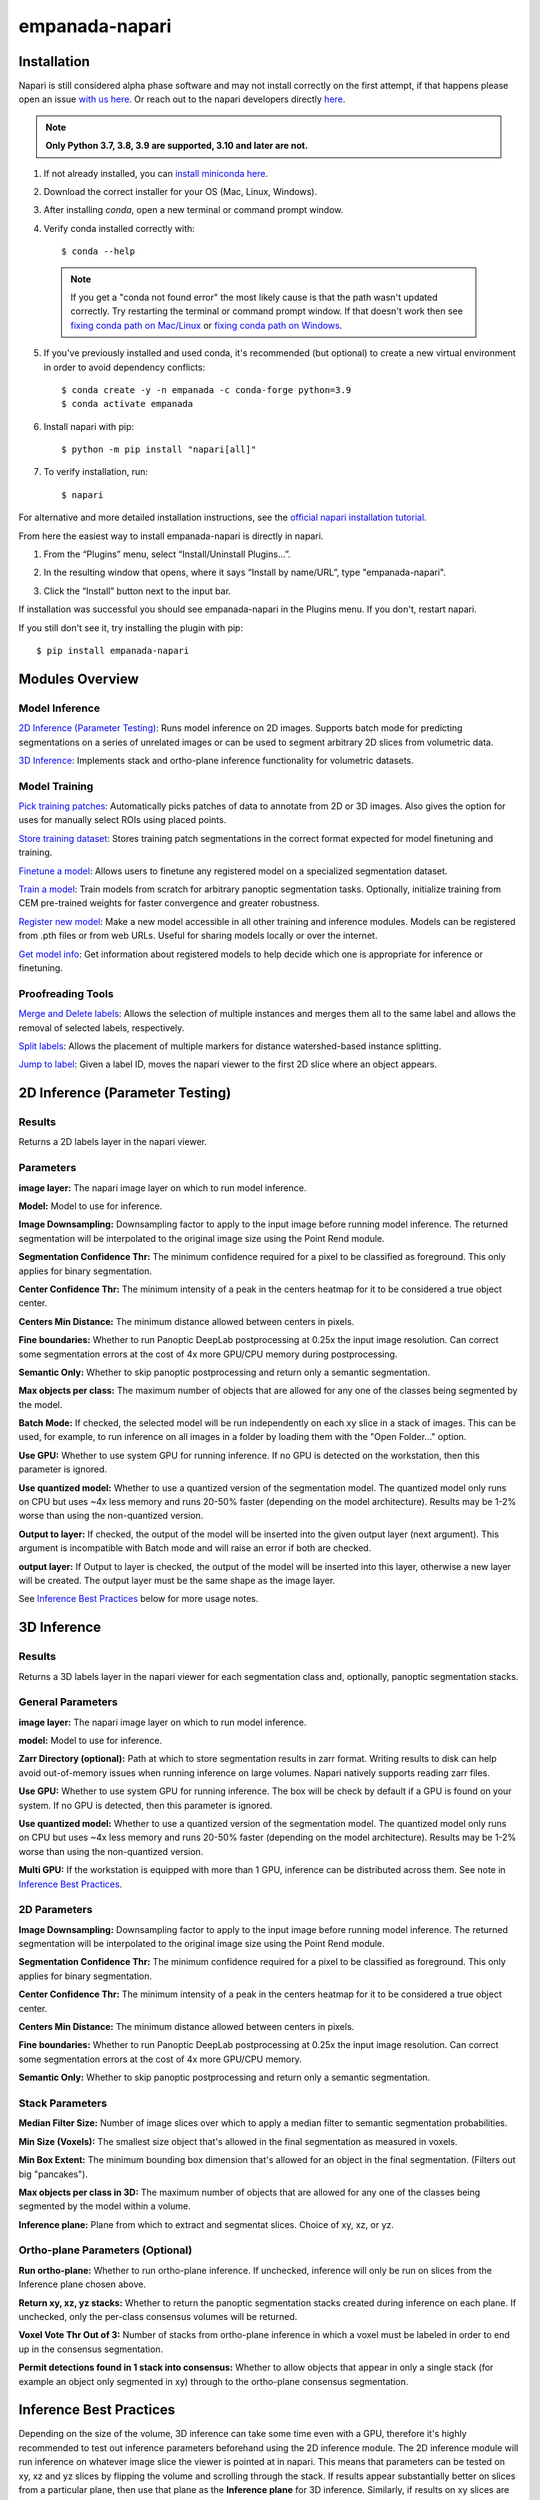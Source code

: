 empanada-napari
******************

.. image:: _static/demo.gif
    :width: 1000px
    :align: center
    :alt: 2D inference demo

Installation
==============

Napari is still considered alpha phase software and may not install correctly on the
first attempt, if that happens please open an issue `with us here <https://github.com/volume-em/empanada-napari/issues>`_.
Or reach out to the napari developers directly `here <https://github.com/napari/napari/issues>`_.

.. note::

  **Only Python 3.7, 3.8, 3.9 are supported, 3.10 and later are not.**

1. If not already installed, you can `install miniconda here <https://docs.conda.io/en/latest/miniconda.html>`_.

2. Download the correct installer for your OS (Mac, Linux, Windows).

3. After installing `conda`, open a new terminal or command prompt window.

4. Verify conda installed correctly with::

    $ conda --help

  .. note::
      If you get a "conda not found error" the most likely cause is that the path wasn't updated correctly. Try restarting
      the terminal or command prompt window. If that doesn't work then
      see `fixing conda path on Mac/Linux <https://stackoverflow.com/questions/35246386/conda-command-not-found>`_
      or `fixing conda path on Windows <https://stackoverflow.com/questions/44597662/conda-command-is-not-recognized-on-windows-10>`_.

5. If you've previously installed and used conda, it's recommended (but optional) to create a new virtual environment in order to avoid dependency conflicts::

    $ conda create -y -n empanada -c conda-forge python=3.9
    $ conda activate empanada

6. Install napari with pip::

    $ python -m pip install "napari[all]"

7. To verify installation, run::

    $ napari

For alternative and more detailed installation instructions, see the
`official napari installation tutorial <https://napari.org/tutorials/fundamentals/installation>`_.

From here the easiest way to install empanada-napari is directly in napari.

1. From the “Plugins” menu, select “Install/Uninstall Plugins...”.

.. image:: _static/plugin-menu.png
  :align: center
  :width: 200px
  :alt: Napari Plugin menu

2. In the resulting window that opens, where it says “Install by name/URL”, type "empanada-napari".

.. image:: _static/plugin-install-dialog.png
  :align: center
  :width: 500px
  :alt: Plugin installation dialog

3. Click the “Install” button next to the input bar.

If installation was successful you should see empanada-napari in the Plugins menu. If you don't, restart napari.

If you still don't see it, try installing the plugin with pip::

	$ pip install empanada-napari

Modules Overview
===================

Model Inference
^^^^^^^^^^^^^^^^^

`2D Inference (Parameter Testing)`_: Runs model inference on 2D images. Supports batch mode for
predicting segmentations on a series of unrelated images or can be used to segment arbitrary 2D slices
from volumetric data.

`3D Inference`_: Implements stack and ortho-plane inference functionality for volumetric datasets.

Model Training
^^^^^^^^^^^^^^^^^

`Pick training patches`_: Automatically picks patches of data to annotate from 2D or
3D images. Also gives the option for uses for manually select ROIs using placed points.

`Store training dataset`_: Stores training patch segmentations in the correct format
expected for model finetuning and training.

`Finetune a model`_: Allows users to finetune any registered model on a specialized
segmentation dataset.

`Train a model`_: Train models from scratch for arbitrary panoptic segmentation tasks.
Optionally, initialize training from CEM pre-trained weights for faster convergence
and greater robustness.

`Register new model`_: Make a new model accessible in all other training and inference
modules. Models can be registered from .pth files or from web URLs. Useful for
sharing models locally or over the internet.

`Get model info`_: Get information about registered models to help decide which one
is appropriate for inference or finetuning. 

Proofreading Tools
^^^^^^^^^^^^^^^^^^^^

`Merge and Delete labels`_: Allows the selection of multiple instances and merges them all to
the same label and allows the removal of selected labels, respectively.

`Split labels`_: Allows the placement of multiple markers for distance watershed-based instance splitting.

`Jump to label`_: Given a label ID, moves the napari viewer to the first 2D slice where an object appears.

2D Inference (Parameter Testing)
==================================

.. image:: _static/inference_2d.png
  :align: center
  :width: 500px
  :alt: Dialog for the 2D inference and parameter testing module.

Results
^^^^^^^^^^^^^

Returns a 2D labels layer in the napari viewer.

Parameters
^^^^^^^^^^^^^

**image layer:** The napari image layer on which to run model inference.

**Model:** Model to use for inference.

**Image Downsampling:** Downsampling factor to apply to the input image before running
model inference. The returned segmentation will be interpolated to the original
image size using the Point Rend module.

**Segmentation Confidence Thr:** The minimum confidence required for a pixel to
be classified as foreground. This only applies for binary segmentation.

**Center Confidence Thr:** The minimum intensity of a peak in the centers heatmap
for it to be considered a true object center.

**Centers Min Distance:** The minimum distance allowed between centers in pixels.

**Fine boundaries:** Whether to run Panoptic DeepLab postprocessing at 0.25x the
input image resolution. Can correct some segmentation errors at the cost of 4x
more GPU/CPU memory during postprocessing.

**Semantic Only:** Whether to skip panoptic postprocessing and return only a semantic
segmentation.

**Max objects per class:** The maximum number of objects that are allowed for any one
of the classes being segmented by the model.

**Batch Mode:** If checked, the selected model will be run independently on each
xy slice in a stack of images. This can be used, for example, to run inference on
all images in a folder by loading them with the "Open Folder..." option.

**Use GPU:** Whether to use system GPU for running inference. If no GPU is detected
on the workstation, then this parameter is ignored.

**Use quantized model:** Whether to use a quantized version of the segmentation model.
The quantized model only runs on CPU but uses ~4x less memory and runs 20-50% faster (depending
on the model architecture). Results may be 1-2% worse than using the non-quantized version.

**Output to layer:** If checked, the output of the model will be inserted into the given
output layer (next argument). This argument is incompatible with Batch mode and will raise
an error if both are checked.

**output layer:** If Output to layer is checked, the output of the model will be inserted
into this layer, otherwise a new layer will be created. The output layer must be the same
shape as the image layer.

See `Inference Best Practices`_ below for more usage notes.

3D Inference
==================================

.. image:: _static/inference_3d.png
  :align: center
  :width: 500px
  :alt: Dialog for the 3D inference module.

Results
^^^^^^^^^^^^^

Returns a 3D labels layer in the napari viewer for each segmentation class and,
optionally, panoptic segmentation stacks.

General Parameters
^^^^^^^^^^^^^^^^^^^^^^

**image layer:** The napari image layer on which to run model inference.

**model:** Model to use for inference.

**Zarr Directory (optional):** Path at which to store segmentation results in zarr
format. Writing results to disk can help avoid out-of-memory issues when running
inference on large volumes. Napari natively supports reading zarr files.

**Use GPU:** Whether to use system GPU for running inference. The box will be
check by default if a GPU is found on your system. If no GPU is detected, then
this parameter is ignored.

**Use quantized model:** Whether to use a quantized version of the segmentation model.
The quantized model only runs on CPU but uses ~4x less memory and runs 20-50% faster (depending
on the model architecture). Results may be 1-2% worse than using the non-quantized version.

**Multi GPU:** If the workstation is equipped with more than 1 GPU, inference
can be distributed across them. See note in `Inference Best Practices`_.

2D Parameters
^^^^^^^^^^^^^^^^

**Image Downsampling:** Downsampling factor to apply to the input image before running
model inference. The returned segmentation will be interpolated to the original
image size using the Point Rend module.

**Segmentation Confidence Thr:** The minimum confidence required for a pixel to
be classified as foreground. This only applies for binary segmentation.

**Center Confidence Thr:** The minimum intensity of a peak in the centers heatmap
for it to be considered a true object center.

**Centers Min Distance:** The minimum distance allowed between centers in pixels.

**Fine boundaries:** Whether to run Panoptic DeepLab postprocessing at 0.25x the
input image resolution. Can correct some segmentation errors at the cost of 4x
more GPU/CPU memory.

**Semantic Only:** Whether to skip panoptic postprocessing and return only a semantic
segmentation.

Stack Parameters
^^^^^^^^^^^^^^^^^^^

**Median Filter Size:** Number of image slices over which to apply a median filter
to semantic segmentation probabilities.

**Min Size (Voxels):** The smallest size object that's allowed in the final
segmentation as measured in voxels.

**Min Box Extent:** The minimum bounding box dimension that's allowed for an
object in the final segmentation. (Filters out big "pancakes").

**Max objects per class in 3D:** The maximum number of objects that are allowed for any one
of the classes being segmented by the model within a volume.

**Inference plane:** Plane from which to extract and segmentat slices. Choice of xy, xz, or yz.

Ortho-plane Parameters (Optional)
^^^^^^^^^^^^^^^^^^^^^^^^^^^^^^^^^^^^

**Run ortho-plane:** Whether to run ortho-plane inference. If unchecked, inference
will only be run on slices from the Inference plane chosen above.

**Return xy, xz, yz stacks:** Whether to return the panoptic segmentation stacks created
during inference on each plane. If unchecked, only the per-class consensus volumes
will be returned.

**Voxel Vote Thr Out of 3:** Number of stacks from ortho-plane inference in which a voxel
must be labeled in order to end up in the consensus segmentation.

**Permit detections found in 1 stack into consensus:** Whether to allow objects
that appear in only a single stack (for example an object only segmented in xy)
through to the ortho-plane consensus segmentation.

Inference Best Practices
============================

Depending on the size of the volume, 3D inference can take some time even with a GPU,
therefore it's highly recommended to test out inference parameters beforehand using the
2D inference module. The 2D inference module will run inference on whatever image slice
the viewer is pointed at in napari. This means that parameters can be tested on xy, xz and yz
slices by flipping the volume and scrolling through the stack. If results appear substantially
better on slices from a particular plane, then use that plane as the **Inference plane** for
3D inference. Similarly, if results on xy slices are good but results on xz and yz slices are poor,
then don't use ortho-plane inference.

.. note::

  When running the 2D inference module on images of a given size for the first
  time, results can be slow. After inference is run twice on a particular size it will
  be much faster. This is because pytorch is performing optimization in the background to
  make the model faster on your systems hardware.

.. note::

  When using Multi-GPU inference there's some overhead associated with the
  creation of a process group. This overhead can make Multi-GPU inference slower
  on small volumes. Therefore, we don't recommend using it unless working with datasets
  larger than 1 GB. However, in such cases, the inference speed-up is nearly linear
  (segmentation will be 4x faster with 4 GPUs than with 1). As more GPUs are added,
  inference starts to become CPU bound (i.e., the segmentations are being created
  faster on GPU than they can be processed on CPU). There can be a long delay between
  inference and backward matching as the CPU processes work to catch up.

We've found that models can give considerably different results based on the nanometer
resolution of the input image and model inference is faster for smaller input images.
Ideally you'll want to find and use the biggest **Image Downsampling** factor that still gives
satisfactory results.

Tweaking the **Segmentation Confidence Threshold** is often just a proxy for erosion and dilation of labels.
Because ortho-plane inference averages segmentations from 3 views using a lower confidence
threshold is sometimes beneficial: try 0.3 instead of 0.5.

The **Center Confidence Thr** and **Centers Min Distance** parameters both control how split up
instances will be in 2D. Raising the confidence threshold will result in fewer object centers
and therefore fewer instances in the segmentation. Increasing the minimum distance
will filter out centers that are too close together. This can help if you notice
that long objects are being oversplit.

Lastly for 2D parameters, the **Fine boundaries** option may be useful if the borders between instances
are too "blocky". This comes at the cost of 4x more memory usage during postprocessing though, so use it wisely.

The most important 3D parameter is the **Median Filter Size**. This smooths out the stacked
segmentations. The best kernel size is typically a function of voxel size. Lower-resolution
volumes (>20 nm) that have relatively more change between consecutive slices usually benefit from a smaller
kernel size like 3. Higher-resolution volumes (<10 nm) have much less change across slices and a kernel
size of 7 or 9 can work well.

The **Min Size** and **Min Extent** parameters filter out small objects and segmentation "pancakes". The
optimal size is strongly data-dependent. As a rough estimate, try drawing a bounding box around a small
object that you see. Divide the volume of the box by 2 to get the approximate volume of a sphere that
would fit inside that box. Pick some number a few hundred voxels below that threshold as your min size.
Likewise, the min extent should be a few increments less than the smallest dimension of the bounding box.

The **Voxel Vote Thr Out of 3** and **Permit detections found in 1 stack into consensus** are options
for when there are too many false negatives after ortho-plane segmentation. Decreasing the voxel
vote threshold to 1 will fill in more voxels but should not increase the number of false positive detections
very much. This is because the voxel vote threshold only affects detections that were picked up in more than 1 of the
inference stacks. **Permit detections found in 1 stack into consensus**, on the other hand, can increase false positives because
it will allow detections picked up by just a single stack into the consensus segmentation (what a well named parameter!).

When running ortho-plane inference it's recommended to also **Return xy, xz, yz stacks**
segmentations. In some cases, inference results are better on just a single plane (i.e., xz)
than they are in the consensus. Returning the intermediate panoptic results for each stack
will help you to decide whether that applies to your dataset or not.


Pick training patches
==================================

.. image:: _static/pick_patches.png
  :align: center
  :width: 500px
  :alt: Dialog for the patch picking module.

Results
^^^^^^^^^^^^^

If the image to pick patches from is 3D, returns a set of flipbooks with five
images in each along with a corresponding labels layer of the same size. If the
image is instead 2D or a 2D stack, returns a set of patches and a labels layer
of matching size.

.. note::

  When flipbooks are returned, it's assumed that the middle image in each will
  be annotated. For example, in a flipbook with five images, only the third image
  should be segmented.

Parameters
^^^^^^^^^^^^^

**image layer:** The napari image layer from which to sample patches.

**points layer:** Optional. The napari points layer containing fiducial points
centered at ROIs to pick for annotation.

**Number of patches for annotation:** Number of patches to pick for annotation.
By default, patches are chosen randomly. If the points layer was given but has
fewer points than this number, the remainder will be made up with random patches.
Overwritten if **Pick all points** (below) is selected.

**Patch size in pixels:** The desired pixel size for chosen patches. All patches
are square.

**Multiscale image level:** If the image layer is a multiscale image, select the
resolution level from which to sample. It's assumed that images in each level
were downsampled by 2x.

**Pick all points:** If checked, patches will be created from all points in
the given points layer, regardless of the **Number of patches for annotation**
that was set.

**Pick from xy, xz, or yz:** If checked, patches will be arbitrarily selected from
any of the principle planes. Only select this option for nearly isotropic voxel
3D datasets.

**Image is 2D stack:** If checked, treats the image layer as a stack of unrelated
2D images. For example, check this box when picking patches from a directory
of 2D images that were loaded with the "Open Folder..." option.

Store training dataset
==================================

.. image:: _static/store_training_dataset.png
  :align: center
  :width: 500px
  :alt: Dialog for the dataset saving module.

Results
^^^^^^^^^^^^^

Creates or appends data to a directory with the structure expected for
model finetuning and training. If the image and labels layers are
flipbooks, only the middle image in each flipbook is saved.

Parameters
^^^^^^^^^^^^^

**image layer:** The napari image layer for annotated patches or flipbooks.

**labels layer:** The napari labels layer for annotated patches or flipbooks.

**Save directory:** Directory in which to save the dataset. A subdirectory
with the given **Dataset name** (below) will be created.

**Dataset name:** Name of the dataset directory to create. If the dataset already
exists, the new data will be appended.

Finetune a model
==================================

.. image:: _static/finetune_model.png
  :align: center
  :width: 500px
  :alt: Dialog for the model finetuning module.

Results
^^^^^^^^^^^^^

Saves and registers a .pth torchscript model that has been finetuned on
the provided data. Also saves a .yaml config with parameters necessary for
additional finetuning.

Parameters
^^^^^^^^^^^^^

**Model name, no spaces:** Name of the finetuned model as it will appear in the
other empanada modules after finetuning.

**Train directory:** Training directory for finetuning. Must conform to the
standard directory structure specified for empanada (as for example is created
by the `Store training dataset`_ module).

**Validation directory (optional):** Validation directory. Must conform to the
standard directory structure specified for empanada. Can be the same as **Train directory**.

**Model directory:** Directory in which to save the finetuned model definition
and config file. The directory will be created if it doesn't exist already.

**Model to finetune:** Empanada model to finetune.

**Finetunable layers:** Layers to unfreeze in the model encoder during
finetuning.

**Iterations:** Number of iterations to finetune the model.

**Patch size in pixels:** Patch size in pixels to use for random cropping of the image during finetuning.
Should be divisible by 16 for PanopticDeepLab model or 128 for PanopticBiFPN models. Use `Get model info`_ to
check.

**Custom config (optional):** Use a custom config file to set other training
hyperparameters. `See here for a template to modify <https://github.com/volume-em/empanada-napari/blob/train/custom_configs/custom_finetuning.yaml>`_.

Train a model
==================================

.. image:: _static/train_model.png
  :align: center
  :width: 500px
  :alt: Dialog for the model training module.

Results
^^^^^^^^^^^^^

Saves and registers a .pth torchscript model that has been trained on
the provided data. Also saves a .yaml config with parameters necessary for
additional finetuning.

Parameters
^^^^^^^^^^^^^

**Model name, no spaces:** Name of the model as it will appear in the
other empanada modules after training.

**Train directory:** Training directory for finetuning. Must conform to the
standard directory structure specified for empanada (as for example is created
by the `Store training dataset`_ module).

**Validation directory (optional):** Validation directory. Must conform to the
standard directory structure specified for empanada. Can be the same as **Train directory**.

**Model directory:** Directory in which to save the trained model definition,
weights, and config file. The directory will be created if it doesn't exist already.

**Dataset labels:** List of labels in the training dataset. Each line is a comma separated list of three
items without spaces: <class_id>,<class_name>,<class_type>. Class IDs must be integers, class names
can be anything, class types must be either 'semantic' or 'instance'.

**Label divisor:** For mutliclass segmentation, the label divisor that was used
to offset the labels for each class.

**Model architecture:** The model architecture to use for training.

**Use CEM pretrained weights:** If checked the model encoder will be initialized
with the latest CEM weights. (CEM weights are created by self-supervised training
on the very large and heterogeneous CEM dataset).

**Finetunable layers:** Layers to unfreeze in the model encoder during
training. Ignored if **Use CEM pretrained weights** isn't checked.

**Iterations:** Number of iterations to train the model.

**Patch size in pixels:** Patch size in pixels to use for random cropping of the image during finetuning.
Should be divisible by 16 for PanopticDeepLab model or 128 for PanopticBiFPN models.

**Custom config (optional):** Use a custom config file to set other model and training
hyperparameters. `See here for a template to modify <https://github.com/volume-em/empanada-napari/blob/train/custom_configs/custom_training_pdl.yaml>`_.

**Description:** Free form text description of the model including details about the training data, model purpose,
and other relevant information. 

Register new model
====================

.. image:: _static/register_new_model.png
  :align: center
  :width: 500px
  :alt: Dialog for the register new model module.

Results
^^^^^^^^^^^^^

Adds a new model to choose in inference and training modules.

Parameters
^^^^^^^^^^^^^^^^

**Model name:** Name to use for this model throughout the other plugin modules.

**Model config file:** Config file for the model as created in the Finetuning and Training
modules or by exporting from the empanada library.

**Model file (optional):** Path or URL to the torchscript .pth file defining the model. If the path/url
given in the config file is correct this is unnecessary.

**Quantized model file (optional):** Path or URL to the quantized torchscript .pth file defining the model.
If the path/url given in the config file is correct this is unnecessary.

.. note::

  If the 2D or 3D Inference module have already been opened, then registered models may not
  appear in the available models list. Open and close the relevant module or restart napari.

.. note::

  Removing models is manual. Simply delete or move the config file from `~/.empanada/configs`.

Get model info
====================

.. image:: _static/get_info.png
  :align: center
  :width: 500px
  :alt: Dialog for the get info module.

Results
^^^^^^^^^^^^^

Prints information about the model to the terminal.

Parameters
^^^^^^^^^^^^^^^^

**Model name:** Name of the model to get information about. 
  
Merge and Delete labels
=============================

.. image:: _static/merge_labels.png
  :align: center
  :width: 500px
  :alt: Dialog for the merge and delete labels module.

Results
^^^^^^^^^^^^^

In-place merges or deletes selected labels from a labels layer.

Parameters
^^^^^^^^^^^^^^^^

The parameters for the Merge and Delete labels modules are the same.

**labels layer:** The napari labels layer for which to apply operations.

**points layers:** The napari points layer used to select instances for merging/deletion.

Split labels
=============================

.. image:: _static/split_labels.png
  :align: center
  :width: 500px
  :alt: Dialog for the split labels module.

Results
^^^^^^^^^^^^^

In-place splits the selected label in the labels layer.

Parameters
^^^^^^^^^^^^^^^^
.. note::

  Only one instance can be split at a time. All points aside from the first one will
  be ignored and deleted unless **Use points as markers** (below) is checked.

**labels layer:** The napari labels layer for which to apply operations.

**points layers:** The napari points layer used to select instance for splitting.

**Minimum Distance:** Minimum distance from the boundary of the instance for
a pixel/voxel to be included in a watershed marker.

**Use points as markers:** If checked, minimum distance will be ignored and the
watershed transform will treat each point as a marker.


Jump to label
=============================

.. image:: _static/jump_label.png
  :align: center
  :width: 500px
  :alt: Dialog for the jump to label module.

Results
^^^^^^^^^^^^^

Moves the napari viewer to the first slice showing the given label ID, if found.

Parameters
^^^^^^^^^^^^^^^^

**labels layer:** The napari labels layer in which to find the label.

**Label ID:** Integer ID for the label to jump the viewer to.

Tutorials
=============

Inference on 2D images
^^^^^^^^^^^^^^^^^^^^^^^^

To get started, `download some example TEM images <https://www.dropbox.com/s/t9z8v2j06ttlhng/empanada_tem.zip?dl=0>`_.

If you installed napari into a virtual environment as suggested in `Installation`_, be sure to activate it::

    $ conda activate empanada

Launch napari::

    $ napari

Loading Data
""""""""""""""

After unzipping the downloaded data, choose "File > Open Folder", navigate to the empanada_tem directory,
and click "Open":

|pic1| |pic2|

.. |pic1| image:: _static/open_folder.png
   :width: 45%

.. |pic2| image:: _static/dir2d_pick.png
   :width: 45%


Tuning downsampling
""""""""""""""""""""""

.. image:: _static/plugin_2d.png
  :align: left
  :width: 500px

Navigate to the plugin menu and select "2D Inference (Parameter Testing)":

Descriptions of all parameters are explained in `2D Inference (Parameter Testing)`_. The most
important parameter to tune is the **Image downsampling**. To start with, try the
**MitoNet_v1** model without downsampling, with 2x downsampling, and with 4x downsampling. Results
should look something like this (click the image for high-res):

.. image:: _static/compare_2d_full.png
  :align: center
  :width: 100%

The results are best without any downsampling but are still quite good even with 4x downsampling. As a rule, too
much downsampling will result in more false positive detections and more false negatives
for small objects in particular. Boundaries between closely packed objects will also be less well-defined.

As a counterpoint look at the effect of downsampling on the second image in the stack:

.. image:: _static/downsampling_better.png
  :align: center
  :width: 100%

Here downsampling by a factor of 2 significantly reduces oversplitting errors and results in a better
pixel-level segmentation. Plus, the smaller image size means that model inference will
be faster and use less memory! The takeaway is that it's important to test different downsampling
factors on new datasets to see which is best. Always opt to use the largest downsampling factor
that gives satisfactory results.

Choosing the right model
"""""""""""""""""""""""""""

By default, empanada-napari ships with two versions of the MitoNet model: **MitoNet_v1** and
**MitoNet_v1_mini**. As the name implies, **MitoNet_v1_mini** is a more compact version of
the full model. With ~30 million fewer parameters it runs 50-70% faster on GPU. Semantic
segmentation quality is almost equally good (sometimes better) but it's ability to
resolve individual instances isn't quite as strong. Here are results on the first
image of the stack with 2x downsampling; arguably the mini model yields a slightly
better segmentation.

.. image:: _static/mini_compare.png
  :align: center
  :width: 100%


Using Batch Mode
"""""""""""""""""""""""""""

.. image:: _static/select_batch_mode.png
  :align: left
  :width: 50%

Batch mode let's you run inference with a given configuration on all images in the
stack. Running with the options shown on left will create 5 segmentation layers (i.e.,
one for each image).


Proofreading in 2D
"""""""""""""""""""""

To correct mistakes, use the proofreading tools to paint, erase, merge, split, and delete labels.

Let's look at the second image in the stack. First, select the correct labels layer in the left hand panel
(**b**). Hover the cursor over the label you'd like to edit and make note of the label ID
in the bottom left corner of the napari window (**c**). Type this ID in the label field shown in
panel (**a**). Paint and erase options are denoted by the blue and red arrows in **a**, respectively.

.. image:: _static/paint_erase.png
  :align: center
  :width: 100%

To run merge, split, and delete operations, create a new points layer (red arrow in panel **b**).
Place points by clicking the circle with a plus sign (panel **a**) and clicking in the viewer window.
The model output is shown in the top left corner of the figure below. After placing points on the
yellow and purple labels, click the **Merge labels** button. Make sure that the labels layer matches
the layer you're working on (seen panel **b** in the previous figure), if not you'll get an "out-of-bounds"
error.

This overmerges the two instances. To split them, place a single point anywhere on the yellow label and
click the **Split labels** button (again making sure the labels layer selected is correct). Adjusting the
Minimum distance slider will control how many fragments the label gets split into.

Repeat the merge operation by placing the four dots shown in the top right of the figure.

.. image:: _static/merge_split.png
  :align: center
  :width: 100%


Exporting
""""""""""""""

.. note::

  The process for exporting 2D labels for a stack is not stable. Only proceed through
  the following section when 100% finished with all manually cleanups.

The last step is to export the segmentations. Currently, this requires a work around if
you'd like to open the segmentations in software other than napari. This is a high-priority
pain point that we intend to fix. Open the napari console (red arrow):

.. image:: _static/console.png
  :align: center
  :width: 300px


Paste the following code and press enter::

    import numpy as np
    for layer in viewer.layers:
        if type(layer) == napari.layers.Labels:
            layer.data = layer.data.astype(np.uint32).squeeze()

Select all the layers to export and save them to a new folder:

.. image:: _static/export2d.png
  :align: center
  :width: 600px


Inference on volumetric data
^^^^^^^^^^^^^^^^^^^^^^^^^^^^^^^

To get started, `download an example HeLa cell FIBSEM dataset <https://www.dropbox.com/s/2gu3go2puzc47ip/hela_cell_em.tif?dl=0>`_.

If you installed napari into a virtual environment as suggested in `Installation`_, be sure to activate it::

    $ conda activate empanada

Launch napari::

    $ napari

Loading Data
""""""""""""""

Drag and drop the hela_cell_em.tif file into the napari window.

Parameter Testing
"""""""""""""""""""

Before running 3D inference, which may take a considerable amount of time for large volumes,
using the `2D Inference (Parameter Testing)`_ for parameter testing. For more details see `Tuning downsampling`_ and
`Choosing the right model`_. In depth descriptions of how the other parameters affect model
output are provided in `Inference Best Practices`_.

It's important to test the model on all three principle planes: xy, xz, and yz in order to check
if ortho-plane inference or stack inference on a particular plane would be better. Click the
transpose button (red arrow below) to view and test models on different planes.

.. image:: _static/transpose.png
  :align: left
  :width: 200px

By default, xy planes are shown. One click of transpose will show yz planes, two clicks
will show xz planes and three clicks will bring it back to xy planes. After each transpose,
run the 2D Inference module and inspect results:

.. image:: _static/planes.png
  :align: center
  :width: 600px

Here, the results are equally good on all three planes and the voxels are clearly
isotropic. That means this dataset is a good candidate for ortho-plane inference.

Running 3D Inference
""""""""""""""""""""""

All parameters and best practices for setting them are detailed in `3D Inference`_
and `Inference Best Practices`_, respectively. We'll run ortho-plane inference
with the parameters shown below.

.. image:: _static/ortho_params.png
  :align: center
  :width: 600px

.. note::

  For large datasets, it's recommended to start by running 3D inference on a small
  ROI of 256x256x256 or similar. Tweak parameters to get satisfactory results on
  this ROI before applying to the larger dataset.

  The consensus algorithm used to merge the xy, yz, and xz segmentation stacks
  can struggle when challenged with very closely packed together objects.
  If results look satisfactory with stack inference on the chosen ROI, then
  it's recommended to avoid ortho-plane inference. Checking the box to
  "Return xy, xz, and yz stacks" gives you the option to choose between any of
  the stacks or ortho-plane results without re-running inference. Note, however, that
  the stack inference results do NOT have small object filtering applied so may
  show more false positives than if they were generated outside of the ortho-plane
  inference workflow.


Visualizing the results
"""""""""""""""""""""""""

Results can be visualized in 3D by toggling the 3D viewer (red arrow).
Turn on and off the stack inference results and compare them to ortho-plane results.

.. image:: _static/view3d.png
  :align: center
  :width: 600px

Proofreading in 3D
"""""""""""""""""""""""""

The proofreading operations for 3D data work identically to those for `Proofreading in 2D`_.

.. note::

  If you chose to save the segmentations as zarr the proofreading functions
  will not work. We plan to address this gap in the future.

Exporting
""""""""""""""

To save, simply select one or more layers and "Save selected layers":

.. image:: _static/save3d.png
  :align: center
  :width: 600px

.. note::

  If you chose to save the segmentations as zarr, there's no need to export
  them – they're already saved in the directory you picked.


Finetuning an existing model
^^^^^^^^^^^^^^^^^^^^^^^^^^^^^^^^

To get started, `download an example C. Elegans FIBSEM dataset <https://www.dropbox.com/s/hm8xg8n4raio99q/c_elegans_em.tif?dl=0>`_
and `some instance annotations <https://www.dropbox.com/s/qd8872r6cumbya2/c_elegans_mitos.zip?dl=0>`_. Unzip the annotations.

If you installed napari into a virtual environment as suggested in `Installation`_, be sure to activate it::

    $ conda activate empanada

Launch napari::

    $ napari

Loading Data
""""""""""""""

Drag and drop the c_elegans_em.tif file into the napari window.

Choosing a model
""""""""""""""""""""""""

First, decide which model to finetune by using the `Get model info`_ module, selecting a model from
the dropdown list, and clicking the "Print info to terminal" button. For this tutorial let's have
a look at the MitoNet_v1_mini model:

.. image:: _static/model_info.png
  :align: center
  :width: 100%

Looking at the finetuning instructions tells us that this model expects image patches
that are divisible by 128 and that it segments a single instance class: mitochondria.
It also tells us that we should start annotation with label 1 for the first mitochondrion
and increment by 1 for each subsequent mitochondrion.

Picking training data
""""""""""""""""""""""""

Open the `Pick training patches`_ and `Store training dataset`_ modules (green arrows). It's possible
to pick patches randomly from the entire volume or from a particular ROI by placing points. For example,
let's place 2 points on areas that we think may be difficult to segment. First, create a points layer 
(red arrow bottom left), switch to point add mode (blue circle with + sign in middle left), and then
click to place points in the viewer. Now, we'll use the `Pick training patches`_ module to pick
16 patches of size 256x256, because this data has isotropic voxels we'll also check the "Pick from
xy, xz, or yz" box. The first 2 patches selected will be from the points that we placed, the other
14 patches will be randomly picked from the volume.

For 3D datasets, the patches are output as flipbooks (short stacks of 5 images). Only the middle (third image)
in each flipbook should be annotated, the other images are there to provide some 3D context. At the bottom of the
viewer you'll see that there are two sliders. The top one scrolls through the stack of images and the bottom one 
scrolls through the flipbooks. Make sure all annotations are made on slice "2" of the top slider (bottom right panel).

See the next section for how to annotate flipbooks. Once all images have been annotated, select the appropriate flipbook 
image and corresponding labels layer then click the "Save flipbooks" button (middle right panel).

.. note::

  Finetuning requires at least 16 training patches to be annotated. They can be completed in batches though,
  the Store training dataset module will append them to an existing dataset if the directory and dataset name
  match.


.. image:: _static/picked_patches.png
  :align: center
  :width: 100%

Annotating training data
""""""""""""""""""""""""""

To avoid confusion it's best to hide any layers other than the flipbook image and labels layer.

It's possible to use an existing model to get initial segmentation for cleanup. To do this,
open the `2D Inference (Parameter Testing)`_ module, check the "Output to layer" box, and
select the flipbook labels layer "c_elegans_em_flipbooks_labels". Make sure you're on the third slice
of a flipbook and click "Run 2D Inference". This will insert the segmentation into the labels layer.
You can then paint and erase labels following `Proofreading in 2D`_. HOWEVER, merge, split, and delete
proofreading tools cannot be used because all flipbook segmentations are stored in the same labels
layer! (We'll investigate ways to remove this restriction in the future. One work around is to pick
one patch at a time for annotation, store it, and repeat until you reach 16).

.. image:: _static/ft_annotate.png
  :align: center
  :width: 600px

.. note::

  If you use the settings shown in the figure above, you'll notice that the segmentation labels
  start at 1001. This is OK when the model only has one instance class, but if you have multiple classes
  then you'll have to make sure that the "Max objects per class" field is equal to the label divisor printed
  from `Get model info`_. The relevant line says, "Use a label divisor of {label_divisor}". The default label divisor
  for models trained in empanada is 1000. Anytime the label divisor is "None" you don't have to worry about which labels
  you use so long as they're unique for each instance.

Finetuning the model
"""""""""""""""""""""""""

Using the annotations that you downloaded, finetuning a model is simple. We'll use the same annotations
for training and validation, though you could easily create a separate validation set if desired. Setting the
"Finetubale layers" to "all" means that all encoder layers will be finetuned. This generally gives better
results, but training with fewer finetunable layers will require less memory and time. 100 training iterations
is a good starting point, but increasing the number of iterations may yield better results. For a fairly general
model like MitoNet, training for more than 500 iterations shouldn't be necessary unless you've annotated a lot
of images.

.. image:: _static/ft_example.png
  :align: center
  :width: 100%

Once finetuning finishes, the model will appear in dropdowns across all other modules in the plugin. If it
doesn't, close the module and reopen it. Unsurprisingly, we see that a finetuned model works much better on 
this data than vanilla MitoNet. See the `Inference on 2D images`_ and `Inference on volumetric data`_  
for details on how to use the model for inference. 

Training a panoptic segmentation model
^^^^^^^^^^^^^^^^^^^^^^^^^^^^^^^^^^^^^^^^^

To get started, `download an example mouse liver FIBSEM dataset <https://www.dropbox.com/s/za9q1h2yancx1ow/openorganelle_mouse_liver_roi.tif?dl=0>`_
and `some panoptic annotations <https://www.dropbox.com/s/c4veu311mvk8ujx/mouse_liver_er_mito_nuclei.zip?dl=0>`_. Unzip the annotations.

If you installed napari into a virtual environment as suggested in `Installation`_, be sure to activate it::

    $ conda activate empanada

Launch napari::

    $ napari

Loading Data
""""""""""""""

Drag and drop the openorganelle_mouse_liver_roi.tif file into the napari window.

Picking panoptic data
""""""""""""""""""""""""

See `Picking training data`_ in the `Finetuning an existing model`_ tutorial. The same instructions apply.

Annotating panoptic data
""""""""""""""""""""""""""

See `Annotating training data`_ in the `Finetuning an existing model`_ tutorial to get started.
The key difference between annotation for instance and panoptic segmentation is the use of a label divisor.
The label divisor separates semantic and instance classes and allows for multiple objects to be segmented
for each instance class. 

For this tutorial, we're interested in segmenting ER (semantic), mitochondria (instance), and nucleus (semantic). 
The only requirement for the label divisor is that it is greater than the number of mitochondrial instances in any given patch.
To be very comfortable let's use a label divisor of 1,000, though 100 would be fine as well. Remember what you choose,
you'll need it later when training.

First, we'll label ER. Set the label to 1001 and paint all the ER:

.. image:: _static/paint_er.png
  :align: center
  :width: 600px

Second, we'll paint each mitchondrial instance. Set the label to 2001 and paint the first mitochondrion, then
increase the label to 2002 and paint the second mitochondrion.

.. image:: _static/paint_mito.png
  :align: center
  :width: 600px

Finally, we'll paint the nucleus. Set the label to 3001 and paint all the nuclei.

.. image:: _static/paint_nuclei.png
  :align: center
  :width: 600px


Training the model
""""""""""""""""""""

Open the `Train a model`_ module and fill in the train, validation, and model directory fields.
For the "Dataset labels" field, each line correspond to a unique segmentation class. In this case,
the first segmentation class is ER, so the first line should be "1,er,semantic" (the order is class label,
class name, segmentation type). Class label should always be an integer, the class name can be any string,
and the segmentation type must be either "semantic" or "instance". The second and third lines are then 
"2,mito,instance" and "3,nucleus,semantic", respectively. For the training data provided the label divisor is 1000.

While using CEM pretrained weights will significantly reduce the amount of time required to train a robust
and performant model, multiclass segmentation classes typically need to train for a longer time. For this
case 500 iterations may be enough, but 1,000 might be better. You should never need to train for more than
10,000 iterations.

.. image:: _static/panoptic_train.png
  :align: center
  :width: 600px

Once training finishes, the model will appear in dropdowns across all other modules in the plugin. If it
doesn't, close the module and reopen it. Here's the result:

.. image:: _static/panoptic_result.png
  :align: center
  :width: 600px


See the `Inference on 2D images`_ and `Inference on volumetric data`_  for details on how to use the model for inference. 



